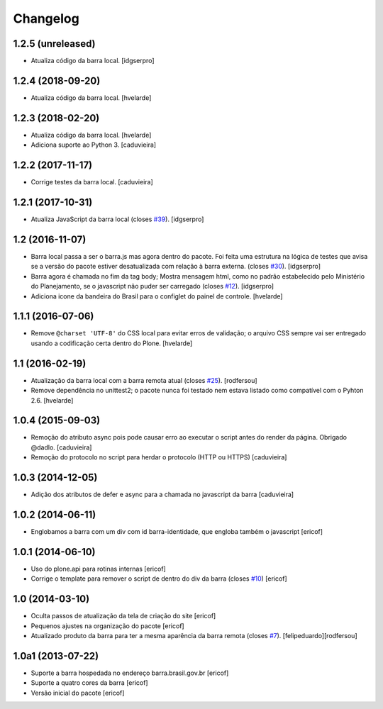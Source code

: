 Changelog
---------

1.2.5 (unreleased)
^^^^^^^^^^^^^^^^^^

- Atualiza código da barra local.
  [idgserpro]


1.2.4 (2018-09-20)
^^^^^^^^^^^^^^^^^^

- Atualiza código da barra local.
  [hvelarde]


1.2.3 (2018-02-20)
^^^^^^^^^^^^^^^^^^

- Atualiza código da barra local.
  [hvelarde]

- Adiciona suporte ao Python 3.
  [caduvieira]


1.2.2 (2017-11-17)
^^^^^^^^^^^^^^^^^^

- Corrige testes da barra local.
  [caduvieira]


1.2.1 (2017-10-31)
^^^^^^^^^^^^^^^^^^

- Atualiza JavaScript da barra local (closes `#39`_).
  [idgserpro]


1.2 (2016-11-07)
^^^^^^^^^^^^^^^^^^

- Barra local passa a ser o barra.js mas agora dentro do pacote. Foi feita uma
  estrutura na lógica de testes que avisa se a versão do pacote estiver
  desatualizada com relação à barra externa. (closes `#30`_).
  [idgserpro]

- Barra agora é chamada no fim da tag body; Mostra mensagem html, como no
  padrão estabelecido pelo Ministério do Planejamento, se o javascript não
  puder ser carregado (closes `#12`_).
  [idgserpro]

- Adiciona icone da bandeira do Brasil para o configlet do painel de controle.
  [hvelarde]


1.1.1 (2016-07-06)
^^^^^^^^^^^^^^^^^^

- Remove ``@charset 'UTF-8'`` do CSS local para evitar erros de validação;
  o arquivo CSS sempre vai ser entregado usando a codificação certa dentro do Plone.
  [hvelarde]


1.1 (2016-02-19)
^^^^^^^^^^^^^^^^^^

- Atualização da barra local com a barra remota atual (closes `#25`_).
  [rodfersou]

- Remove dependência no unittest2; o pacote nunca foi testado nem estava listado como compatível com o Pyhton 2.6.
  [hvelarde]


1.0.4 (2015-09-03)
^^^^^^^^^^^^^^^^^^

* Remoção do atributo async pois pode causar erro ao executar o script antes do render da página. Obrigado @dadlo. [caduvieira]

* Remoção do protocolo no script para herdar o protocolo (HTTP ou HTTPS)
  [caduvieira]


1.0.3 (2014-12-05)
^^^^^^^^^^^^^^^^^^

* Adição dos atributos de defer e async para a chamada no javascript da barra
  [caduvieira]


1.0.2 (2014-06-11)
^^^^^^^^^^^^^^^^^^

* Englobamos a barra com um div com id barra-identidade, que engloba também o javascript
  [ericof]


1.0.1 (2014-06-10)
^^^^^^^^^^^^^^^^^^

* Uso do plone.api para rotinas internas
  [ericof]

* Corrige o template para remover o script de dentro do div da barra (closes `#10`_)
  [ericof]


1.0 (2014-03-10)
^^^^^^^^^^^^^^^^^^

* Oculta passos de atualização da tela de criação do site
  [ericof]

* Pequenos ajustes na organização do pacote
  [ericof]

* Atualizado produto da barra para ter a mesma aparência da barra
  remota (closes `#7`_).
  [felipeduardo][rodfersou]


1.0a1 (2013-07-22)
^^^^^^^^^^^^^^^^^^^^^^^^^^^^^
* Suporte a barra hospedada no endereço barra.brasil.gov.br
  [ericof]
* Suporte a quatro cores da barra
  [ericof]
* Versão inicial do pacote
  [ericof]


.. _`#7`: https://github.com/plonegovbr/brasil.gov.barra/issues/7
.. _`#10`: https://github.com/plonegovbr/brasil.gov.barra/issues/10
.. _`#12`: https://github.com/plonegovbr/brasil.gov.barra/issues/12
.. _`#25`: https://github.com/plonegovbr/brasil.gov.barra/issues/25
.. _`#30`: https://github.com/plonegovbr/brasil.gov.barra/issues/30
.. _`#39`: https://github.com/plonegovbr/brasil.gov.barra/issues/39
